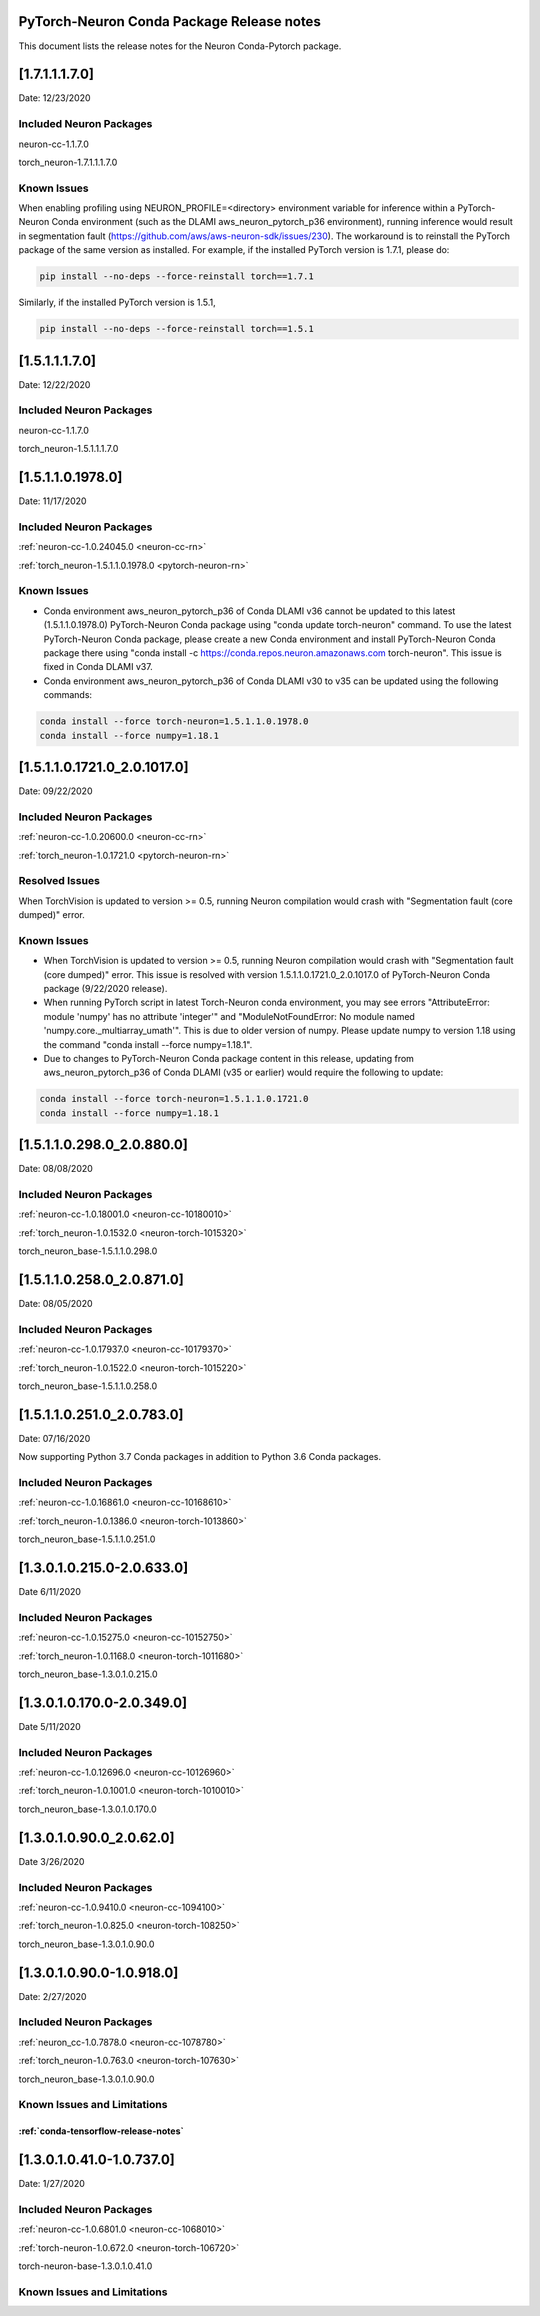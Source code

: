 .. _conda-pytorch-release-notes:

PyTorch-Neuron Conda Package Release notes
^^^^^^^^^^^^^^^^^^^^^^^^^^^^^^^^^^^^^^^^^^

This document lists the release notes for the Neuron Conda-Pytorch
package.

[1.7.1.1.1.7.0]
^^^^^^^^^^^^^^^

Date: 12/23/2020

Included Neuron Packages
------------------------

neuron-cc-1.1.7.0

torch_neuron-1.7.1.1.1.7.0

Known Issues
------------

When enabling profiling using NEURON_PROFILE=<directory> environment variable for inference within a PyTorch-Neuron
Conda environment (such as the DLAMI aws_neuron_pytorch_p36 environment), running inference would result in segmentation
fault (https://github.com/aws/aws-neuron-sdk/issues/230). The workaround is to reinstall the PyTorch package of the
same version as installed. For example, if the installed PyTorch version is 1.7.1, please do:

.. code:: bash

    pip install --no-deps --force-reinstall torch==1.7.1

Similarly, if the installed PyTorch version is 1.5.1,

.. code:: bash

    pip install --no-deps --force-reinstall torch==1.5.1

[1.5.1.1.1.7.0]
^^^^^^^^^^^^^^^

Date: 12/22/2020

Included Neuron Packages
------------------------

neuron-cc-1.1.7.0

torch_neuron-1.5.1.1.1.7.0

[1.5.1.1.0.1978.0]
^^^^^^^^^^^^^^^^^^

Date: 11/17/2020

Included Neuron Packages
------------------------

:ref:`neuron-cc-1.0.24045.0 <neuron-cc-rn>`

:ref:`torch_neuron-1.5.1.1.0.1978.0 <pytorch-neuron-rn>`

Known Issues
------------

-  Conda environment aws_neuron_pytorch_p36 of Conda DLAMI v36 cannot be
   updated to this latest (1.5.1.1.0.1978.0) PyTorch-Neuron Conda
   package using "conda update torch-neuron" command. To use the latest
   PyTorch-Neuron Conda package, please create a new Conda environment
   and install PyTorch-Neuron Conda package there using "conda install
   -c https://conda.repos.neuron.amazonaws.com torch-neuron". This issue
   is fixed in Conda DLAMI v37.

-  Conda environment aws_neuron_pytorch_p36 of Conda DLAMI v30 to v35
   can be updated using the following commands:

.. code:: bash

   conda install --force torch-neuron=1.5.1.1.0.1978.0
   conda install --force numpy=1.18.1

.. _1511017210_2010170:

[1.5.1.1.0.1721.0_2.0.1017.0]
^^^^^^^^^^^^^^^^^^^^^^^^^^^^^

Date: 09/22/2020

.. _included-neuron-packages-1:

Included Neuron Packages
------------------------

:ref:`neuron-cc-1.0.20600.0 <neuron-cc-rn>`

:ref:`torch_neuron-1.0.1721.0 <pytorch-neuron-rn>`

Resolved Issues
---------------

When TorchVision is updated to version >= 0.5, running Neuron
compilation would crash with "Segmentation fault (core dumped)" error.

Known Issues
------------

-  When TorchVision is updated to version >= 0.5, running Neuron
   compilation would crash with "Segmentation fault (core dumped)"
   error. This issue is resolved with version
   1.5.1.1.0.1721.0_2.0.1017.0 of PyTorch-Neuron Conda package
   (9/22/2020 release).
-  When running PyTorch script in latest Torch-Neuron conda environment,
   you may see errors "AttributeError: module 'numpy' has no attribute
   'integer'" and "ModuleNotFoundError: No module named
   'numpy.core._multiarray_umath'". This is due to older version of
   numpy. Please update numpy to version 1.18 using the command "conda
   install --force numpy=1.18.1".
-  Due to changes to PyTorch-Neuron Conda package content in this
   release, updating from aws_neuron_pytorch_p36 of Conda DLAMI (v35 or
   earlier) would require the following to update:

.. code:: bash

   conda install --force torch-neuron=1.5.1.1.0.1721.0
   conda install --force numpy=1.18.1

.. _151102980_208800:

[1.5.1.1.0.298.0_2.0.880.0]
^^^^^^^^^^^^^^^^^^^^^^^^^^^

Date: 08/08/2020

.. _included-neuron-packages-1:

Included Neuron Packages
------------------------

:ref:`neuron-cc-1.0.18001.0 <neuron-cc-10180010>`

:ref:`torch_neuron-1.0.1532.0 <neuron-torch-1015320>`

torch_neuron_base-1.5.1.1.0.298.0

.. _151102580_208710:

[1.5.1.1.0.258.0_2.0.871.0]
^^^^^^^^^^^^^^^^^^^^^^^^^^^

Date: 08/05/2020

.. _included-neuron-packages-2:

Included Neuron Packages
------------------------

:ref:`neuron-cc-1.0.17937.0 <neuron-cc-10179370>`

:ref:`torch_neuron-1.0.1522.0 <neuron-torch-1015220>`

torch_neuron_base-1.5.1.1.0.258.0

.. _151102510_207830:

[1.5.1.1.0.251.0_2.0.783.0]
^^^^^^^^^^^^^^^^^^^^^^^^^^^

Date: 07/16/2020

Now supporting Python 3.7 Conda packages in addition to Python 3.6 Conda
packages.

.. _included-neuron-packages-3:

Included Neuron Packages
------------------------

:ref:`neuron-cc-1.0.16861.0 <neuron-cc-10168610>`

:ref:`torch_neuron-1.0.1386.0 <neuron-torch-1013860>`

torch_neuron_base-1.5.1.1.0.251.0

.. _130102150-206330:

[1.3.0.1.0.215.0-2.0.633.0]
^^^^^^^^^^^^^^^^^^^^^^^^^^^

Date 6/11/2020

.. _included-neuron-packages-4:

Included Neuron Packages
------------------------

:ref:`neuron-cc-1.0.15275.0 <neuron-cc-10152750>`

:ref:`torch_neuron-1.0.1168.0 <neuron-torch-1011680>`

torch_neuron_base-1.3.0.1.0.215.0

.. _130101700-203490:

[1.3.0.1.0.170.0-2.0.349.0]
^^^^^^^^^^^^^^^^^^^^^^^^^^^

Date 5/11/2020

.. _included-neuron-packages-5:

Included Neuron Packages
------------------------

:ref:`neuron-cc-1.0.12696.0 <neuron-cc-10126960>`

:ref:`torch_neuron-1.0.1001.0 <neuron-torch-1010010>`

torch_neuron_base-1.3.0.1.0.170.0

.. _13010900_20620:

[1.3.0.1.0.90.0_2.0.62.0]
^^^^^^^^^^^^^^^^^^^^^^^^^

Date 3/26/2020

.. _included-neuron-packages-6:

Included Neuron Packages
------------------------

:ref:`neuron-cc-1.0.9410.0 <neuron-cc-1094100>`

:ref:`torch_neuron-1.0.825.0 <neuron-torch-108250>`

torch_neuron_base-1.3.0.1.0.90.0

.. _13010900-109180:

[1.3.0.1.0.90.0-1.0.918.0]
^^^^^^^^^^^^^^^^^^^^^^^^^^

Date: 2/27/2020

.. _included-neuron-packages-7:

Included Neuron Packages
------------------------

:ref:`neuron_cc-1.0.7878.0 <neuron-cc-1078780>`

:ref:`torch_neuron-1.0.763.0 <neuron-torch-107630>`

torch_neuron_base-1.3.0.1.0.90.0

Known Issues and Limitations
----------------------------

:ref:`conda-tensorflow-release-notes`
~~~~~~~~~~~~~~~~~~~~~~~~~~~~~~~~~~~~~

.. _13010410-107370:

[1.3.0.1.0.41.0-1.0.737.0]
^^^^^^^^^^^^^^^^^^^^^^^^^^

Date: 1/27/2020

.. _included-neuron-packages-8:

Included Neuron Packages
------------------------

:ref:`neuron-cc-1.0.6801.0 <neuron-cc-1068010>`

:ref:`torch-neuron-1.0.672.0 <neuron-torch-106720>`

torch-neuron-base-1.3.0.1.0.41.0

.. _known-issues-and-limitations-1:

Known Issues and Limitations
----------------------------
